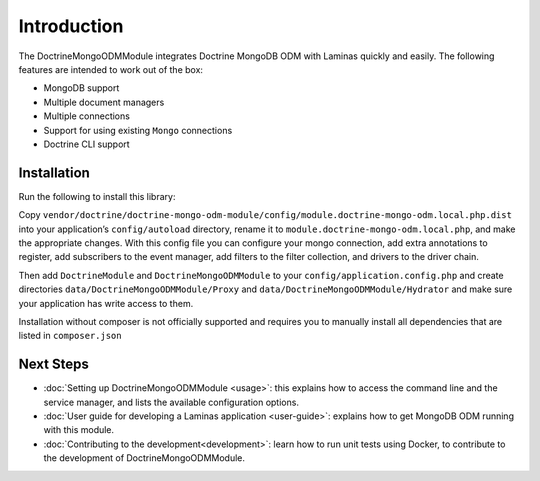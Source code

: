 Introduction
============

The DoctrineMongoODMModule integrates Doctrine MongoDB ODM with Laminas
quickly and easily. The following features are intended to work out of
the box:

-  MongoDB support
-  Multiple document managers
-  Multiple connections
-  Support for using existing ``Mongo`` connections
-  Doctrine CLI support

Installation
------------

Run the following to install this library:

.. code:: bash
   $ composer require doctrine/doctrine-mongo-odm-module

Copy
``vendor/doctrine/doctrine-mongo-odm-module/config/module.doctrine-mongo-odm.local.php.dist``
into your application’s ``config/autoload`` directory, rename it to
``module.doctrine-mongo-odm.local.php``, and make the appropriate
changes. With this config file you can configure your mongo connection,
add extra annotations to register, add subscribers to the event manager,
add filters to the filter collection, and drivers to the driver chain.

Then add ``DoctrineModule`` and ``DoctrineMongoODMModule`` to your
``config/application.config.php`` and create directories
``data/DoctrineMongoODMModule/Proxy`` and
``data/DoctrineMongoODMModule/Hydrator`` and make sure your application
has write access to them.

Installation without composer is not officially supported and requires
you to manually install all dependencies that are listed in
``composer.json``

Next Steps
----------

-  :doc:`Setting up DoctrineMongoODMModule <usage>`:
   this explains how to access the command line and the service manager, and
   lists the available configuration options.
-  :doc:`User guide for developing a Laminas application <user-guide>`:
   explains how to get MongoDB ODM running with this module.
-  :doc:`Contributing to the development<development>`:
   learn how to run unit tests using Docker, to contribute to the development
   of DoctrineMongoODMModule.
